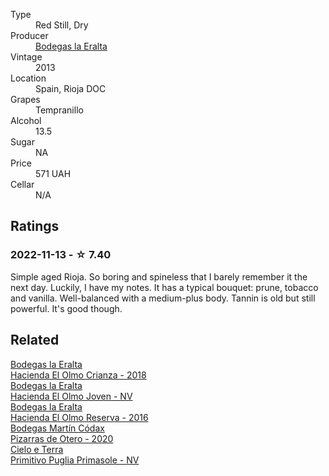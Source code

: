#+attr_html: :class wine-main-image
[[file:/images/b8/243b85-739b-4cc0-b4df-e564dc2cc702/2022-11-06-12-06-08-FC29DD19-C3C8-4801-BE0E-5D6412EF80C1-1-105-c.webp]]

- Type :: Red Still, Dry
- Producer :: [[barberry:/producers/270b20da-8456-4646-b2a3-804677f8e133][Bodegas la Eralta]]
- Vintage :: 2013
- Location :: Spain, Rioja DOC
- Grapes :: Tempranillo
- Alcohol :: 13.5
- Sugar :: NA
- Price :: 571 UAH
- Cellar :: N/A

** Ratings

*** 2022-11-13 - ☆ 7.40

Simple aged Rioja. So boring and spineless that I barely remember it the next day. Luckily, I have my notes. It has a typical bouquet: prune, tobacco and vanilla. Well-balanced with a medium-plus body. Tannin is old
but still powerful. It's good though.

** Related

#+begin_export html
<div class="flex-container">
  <a class="flex-item flex-item-left" href="/wines/0356114f-4682-4632-ac80-47152890b9c9.html">
    <img class="flex-bottle" src="/images/03/56114f-4682-4632-ac80-47152890b9c9/2022-12-03-16-56-25-IMG-3575.webp"></img>
    <section class="h">Bodegas la Eralta</section>
    <section class="h text-bolder">Hacienda El Olmo Crianza - 2018</section>
  </a>

  <a class="flex-item flex-item-right" href="/wines/46382853-d698-46c9-bc9b-70eeed7f52d8.html">
    <img class="flex-bottle" src="/images/46/382853-d698-46c9-bc9b-70eeed7f52d8/2022-12-03-16-57-34-IMG-3577.webp"></img>
    <section class="h">Bodegas la Eralta</section>
    <section class="h text-bolder">Hacienda El Olmo Joven - NV</section>
  </a>

  <a class="flex-item flex-item-left" href="/wines/b41d3534-e427-45df-b0aa-d37c576ef1b3.html">
    <img class="flex-bottle" src="/images/b4/1d3534-e427-45df-b0aa-d37c576ef1b3/2022-10-20-16-38-18-IMG-2868.webp"></img>
    <section class="h">Bodegas la Eralta</section>
    <section class="h text-bolder">Hacienda El Olmo Reserva - 2016</section>
  </a>

  <a class="flex-item flex-item-right" href="/wines/194bfbaf-82cc-4510-bcc2-2c11d615b919.html">
    <img class="flex-bottle" src="/images/19/4bfbaf-82cc-4510-bcc2-2c11d615b919/2022-11-06-12-08-32-C1EFFA5C-926B-4DEF-9C13-052FCE6616C6-1-105-c.webp"></img>
    <section class="h">Bodegas Martín Códax</section>
    <section class="h text-bolder">Pizarras de Otero - 2020</section>
  </a>

  <a class="flex-item flex-item-left" href="/wines/77c9050b-b263-42b6-9be5-df0cb2df52be.html">
    <img class="flex-bottle" src="/images/77/c9050b-b263-42b6-9be5-df0cb2df52be/2022-11-14-21-24-40-72FC7AE0-969B-4B02-8D70-E43DCA4D416E-1-105-c.webp"></img>
    <section class="h">Cielo e Terra</section>
    <section class="h text-bolder">Primitivo Puglia Primasole - NV</section>
  </a>

</div>
#+end_export
